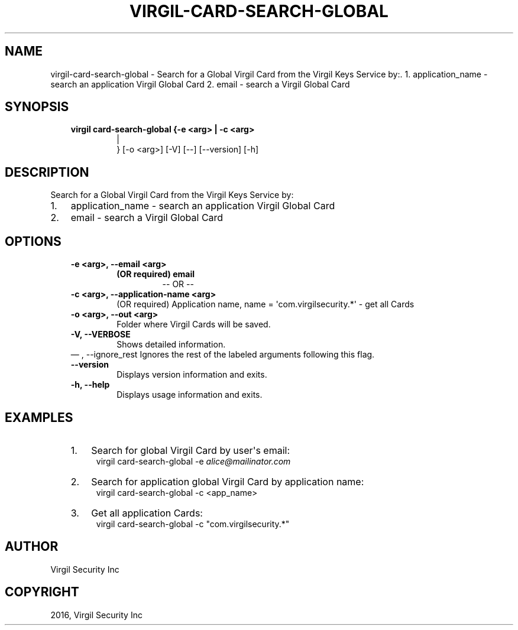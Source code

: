 .\" Man page generated from reStructuredText.
.
.TH "VIRGIL-CARD-SEARCH-GLOBAL" "1" "Aug 08, 2016" "2.0.0-beta3" "virgil-cli"
.SH NAME
virgil-card-search-global \- Search for a Global Virgil Card from the Virgil Keys Service by:. 1. application_name - search an application Virgil Global Card 2. email - search a Virgil Global Card 
.
.nr rst2man-indent-level 0
.
.de1 rstReportMargin
\\$1 \\n[an-margin]
level \\n[rst2man-indent-level]
level margin: \\n[rst2man-indent\\n[rst2man-indent-level]]
-
\\n[rst2man-indent0]
\\n[rst2man-indent1]
\\n[rst2man-indent2]
..
.de1 INDENT
.\" .rstReportMargin pre:
. RS \\$1
. nr rst2man-indent\\n[rst2man-indent-level] \\n[an-margin]
. nr rst2man-indent-level +1
.\" .rstReportMargin post:
..
.de UNINDENT
. RE
.\" indent \\n[an-margin]
.\" old: \\n[rst2man-indent\\n[rst2man-indent-level]]
.nr rst2man-indent-level -1
.\" new: \\n[rst2man-indent\\n[rst2man-indent-level]]
.in \\n[rst2man-indent\\n[rst2man-indent-level]]u
..
.SH SYNOPSIS
.INDENT 0.0
.INDENT 3.5
.INDENT 0.0
.TP
.B virgil card\-search\-global  {\-e <arg> | \-c <arg> 
.nf
|
.fi
} [\-o <arg>] [\-V] [\-\-]
[\-\-version] [\-h]
.UNINDENT
.UNINDENT
.UNINDENT
.SH DESCRIPTION
.sp
Search for a Global Virgil Card from the Virgil Keys Service by:
.INDENT 0.0
.IP 1. 3
application_name \- search an application Virgil Global Card
.IP 2. 3
email \- search a Virgil Global Card
.UNINDENT
.SH OPTIONS
.INDENT 0.0
.INDENT 3.5
.INDENT 0.0
.TP
.B \-e <arg>,  \-\-email <arg>
.INDENT 7.0
.TP
.B (OR required)  email
\-\- OR \-\-
.UNINDENT
.TP
.B \-c <arg>,  \-\-application\-name <arg>
(OR required)  Application name, name = \(aqcom.virgilsecurity.*\(aq \- get
all Cards
.TP
.B \-o <arg>,  \-\-out <arg>
Folder where Virgil Cards will be saved.
.TP
.B \-V,  \-\-VERBOSE
Shows detailed information.
.UNINDENT
\(em ,  \-\-ignore_rest
Ignores the rest of the labeled arguments following this flag.
.UNINDENT
.UNINDENT
.INDENT 0.0
.INDENT 3.5
.INDENT 0.0
.TP
.B \-\-version
Displays version information and exits.
.UNINDENT
.INDENT 0.0
.TP
.B \-h,  \-\-help
Displays usage information and exits.
.UNINDENT
.UNINDENT
.UNINDENT
.SH EXAMPLES
.INDENT 0.0
.INDENT 3.5
.INDENT 0.0
.IP 1. 3
Search for global Virgil Card by user\(aqs email:
.UNINDENT
.INDENT 0.0
.INDENT 3.5
virgil card\-search\-global \-e \fI\%alice@mailinator.com\fP
.UNINDENT
.UNINDENT
.INDENT 0.0
.IP 2. 3
Search for application global Virgil Card by application name:
.UNINDENT
.INDENT 0.0
.INDENT 3.5
virgil card\-search\-global \-c <app_name>
.UNINDENT
.UNINDENT
.INDENT 0.0
.IP 3. 3
Get all application Cards:
.UNINDENT
.INDENT 0.0
.INDENT 3.5
virgil card\-search\-global \-c "com.virgilsecurity.*"
.UNINDENT
.UNINDENT
.UNINDENT
.UNINDENT
.SH AUTHOR
Virgil Security Inc
.SH COPYRIGHT
2016, Virgil Security Inc
.\" Generated by docutils manpage writer.
.
